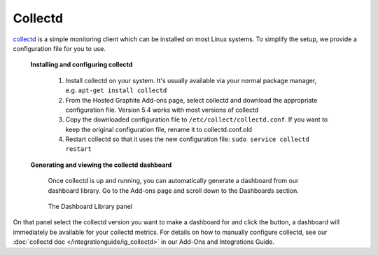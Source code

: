 Collectd
========


`collectd <https://collectd.org/>`_ is a simple monitoring client which can be installed on most Linux systems. To simplify the setup, we provide a configuration file for you to use.

         **Installing and configuring collectd**

            1. Install collectd on your system. It's usually available via your normal package manager, e.g. ``apt-get install collectd``

            2. From the Hosted Graphite Add-ons page, select collectd and download the appropriate configuration file. Version 5.4 works with most versions of collectd

            3. Copy the downloaded configuration file to ``/etc/collect/collectd.conf``. If you want to keep the original configuration file, rename it to collectd.conf.old

            4. Restart collectd so that it uses the new configuration file: ``sudo service collectd restart``

         **Generating and viewing the collectd dashboard**

            Once collectd is up and running, you can automatically generate a dashboard from our dashboard library. Go to the Add-ons page and scroll down to the Dashboards section. 

            .. figure:: /docimg/gettingstarted/dashboard-library.png
               :scale: 90%
               :alt: The Dashboard Library panel
               :align: center

               The Dashboard Library panel

On that panel select the collectd version you want to make a dashboard for and click the button, a dashboard will immediately be available for your collectd metrics. For details on how to manually configure collectd, see our :doc:`collectd doc </integrationguide/ig_collectd>` in our Add-Ons and Integrations Guide.

.. raw:: html

    <script src="_static/uid_prefix.js"></script>
